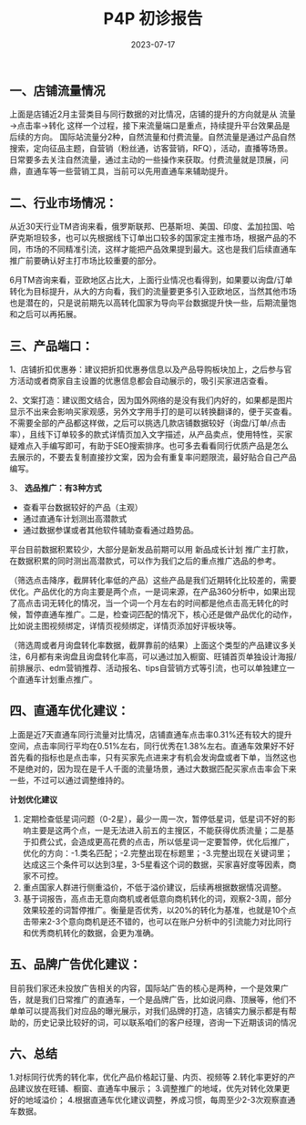 #+TITLE: P4P 初诊报告
#+DATE: 2023-07-17
#+KEYWORDS: Alibaba, P4P

** 一、店铺流量情况
 
上面是店铺近2月主营类目与同行数据的对比情况，店铺的提升的方向就是从 流量→点击率→转化 这样一个过程，接下来流量端口是重点，持续提升平台效果品是后续的方向。
国际站流量分2种，自然流量和付费流量。自然流量是通过产品自然搜索，定向征品主题，自营销（粉丝通，访客营销，RFQ），活动，直播等场景。日常要多去关注自然流量，通过主动的一些操作来获取。付费流量就是顶展，问鼎，直通车等一些营销工具，当前可以先用直通车来辅助提升。


** 二、行业市场情况：
从近30天行业TM咨询来看，俄罗斯联邦、巴基斯坦、美国、印度、孟加拉国、哈萨克斯坦较多，也可以先根据线下订单出口较多的国家定主推市场，根据产品的不同，市场的不同精准引流，这样才能把产品效果提到最大。这也是我们后续直通车推广前要确认好主打市场比较重要的部分。
 
6月TM咨询来看，亚欧地区占比大，上面行业情况也看得到，如果要以询盘/订单转化为目标提升，从大的方向看，我们的流量要更多引入亚欧地区，当然其他市场也是潜在的，只是说前期先以高转化国家为导向平台数据提升快一些，后期流量饱和之后可以再拓展。


** 三、产品端口：
1、店铺折扣优惠券：建议把折扣优惠券信息以及产品导购板块加上，之后参与官方活动或者商家自主设置的优惠信息都会自动展示的，吸引买家进店查看。
  
2、文案打造：建议图文结合，因为国外网络的是没有我们内好的，如果都是图片显示不出来会影响买家观感，另外文字用手打的是可以转换翻译的，便于买查看。不需要全部的产品都这样做，之后可以挑选几款店铺数据较好（询盘/订单/点击率），且线下订单较多的款式详情页加入文字描述，从产品卖点，使用特性，买家疑难点入手编写即可，有助于SEO搜索排序。也可多去看看同行优质产品是怎么去展示的，不要去复制直接抄文案，因为会有重复率问题限流，最好贴合自己产品编写。
 
3、 *选品推广：有3种方式*
- 查看平台数据较好的产品（主观）
- 通过直通车计划测出高潜款式
- 通过数据参谋或者其他软件辅助查看通过趋势品。

平台目前数据积累较少，大部分是新发品前期可以用 新品成长计划 推广主打款，在数据积累的同时测出高潜款式，可以作为我们之后的重点推广选品的参考。
 
（筛选点击降序，截屏转化率低的产品）这些产品是我们近期转化比较差的，需要优化。产品优化的方向主要是两个点，一是词来源，在产品360分析中，如果出现了高点击词无转化的情况，当一个词一个月左右的时间都是他点击高无转化的时候，暂停直通车推广。二是，检查词匹配的情况下，核心还是做产品优化的动作，比如说主图视频绑定，详情页视频绑定，详情页添加好评板块等。
 
（筛选周或者月询盘转化率数据，截屏靠前的结果）上面这个类型的产品建议多关注，6月都有来询盘且询盘转化率高，可以通过加入橱窗、旺铺首页单独设计海报/前排展示、edm营销推荐、活动报名、tips自营销方式等引流，也可以单独建立一个直通车计划重点推广。


** 四、直通车优化建议：
 
上面是近7天直通车同行流量对比情况，店铺直通车点击率0.31%还有较大的提升空间，点击率同行平均在0.51%左右，同行优秀在1.38%左右。直通车效果好不好首先看的指标也是点击率，只有买家先点进来才有机会发询盘或者下单，当然这也不是绝对的，因为现在是千人千面的流量场景，通过大数据匹配买家点击率会下来一些，不过可以通过调整维持的。

*计划优化建议*

1. 定期检查低星词问题（0-2星），最少一周一次，暂停低星词，低星词不好的影响主要是这两个点，一是无法进入前五的主搜区，不能获得优质流量；二是基于扣费公式，会造成更高花费的点击，所以低星词一定要暂停，优化后推广，优化的方向：-1.类名匹配；-2.完整出现在标题里；-3.完整出现在关键词里；达成这三个条件可以达到3星，3-5星看这个词的数据，买家喜好度等因素，商家不可控。
2.	重点国家人群进行侧重溢价，不低于溢价建议，后续再根据数据情况调整。
3. 基于词报告，高点击无意向商机或者低意向商机转化的词，观察2-3周，部分效果较差的词暂停推广。衡量是否优秀，以20%的转化为基准，也就是10个点击带来2-3个意向商机是还不错的，也可以在账户分析中的引流能力对比同行和优秀商机转化的数据，会更为准确。


** 五、品牌广告优化建议：
目前我们家还未投放广告相关的内容，国际站广告的核心是两种，一个是效果广告，就是我们日常推广的直通车，一个是品牌广告，比如说问鼎、顶展等，他们不单单可以提高我们对应品的曝光展示，对我们品牌的打造，店铺实力展示都是有帮助的，历史记录比较好的词，可以联系咱们的客户经理，咨询一下近期该词的情况


** 六、总结
1.对标同行优秀的转化率，优化产品价格起订量、内页、视频等
2.转化率更好的产品建议放在旺铺、橱窗、直通车中展示；
3.调整推广的地域，优先对转化效果更好的地域溢价；
4.根据直通车优化建议调整，养成习惯，每周至少2-3次观察直通车数据。


